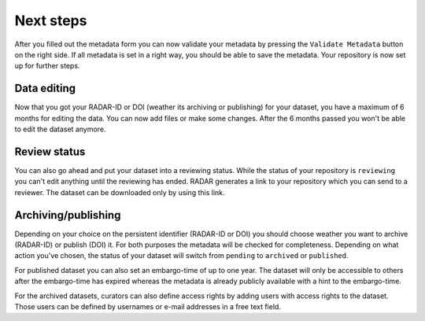 Next steps 
++++++++++

After you filled out the metadata form you can now validate your metadata by pressing the ``Validate Metadata`` button on the right side. If all metadata is set in a right way, you should be able to save the metadata. Your repository is now set up for further steps. 


Data editing
============
Now that you got your RADAR-ID or DOI (weather its archiving or publishing) for your dataset, you have a maximum of 6 months for editing the data. You can now add files or make some changes. After the 6 months passed you won't be able to edit the dataset anymore. 

Review status
=============
You can also go ahead and put your dataset into a reviewing status. While the status of your repository is ``reviewing`` you can't edit anything until the reviewing has ended. RADAR generates a link to your repository which you can send to a reviewer. The dataset can be downloaded only by using this link. 

Archiving/publishing
====================
Depending on your choice on the persistent identifier (RADAR-ID or DOI) you should choose weather you want to archive (RADAR-ID) or publish (DOI) it. For both purposes the metadata will be checked for completeness. Depending on what action you've chosen, the status of your dataset will switch from ``pending`` to ``archived`` or ``published``.

For published dataset you can also set an embargo-time of up to one year. The dataset will only be accessible to others after the embargo-time has expired whereas the metadata is already publicly available with a hint to the embargo-time. 

For the archived datasets, curators can also define access rights by adding users with access rights to the dataset. Those users can be defined by usernames or e-mail addresses in a free text field.